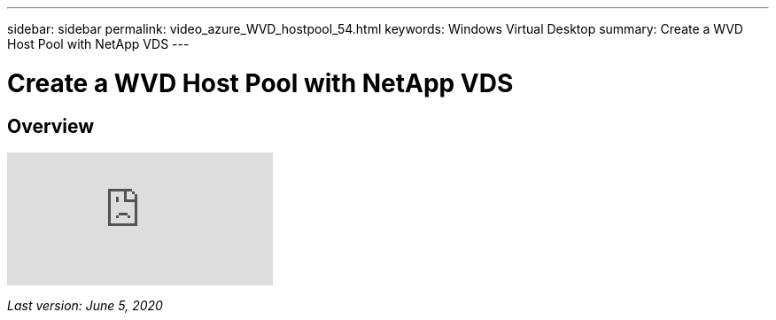---
sidebar: sidebar
permalink: video_azure_WVD_hostpool_54.html
keywords: Windows Virtual Desktop
summary: Create a WVD Host Pool with NetApp VDS
---

= Create a WVD Host Pool with NetApp VDS

:hardbreaks:
:nofooter:
:icons: font
:linkattrs:
:imagesdir: ./media/

[.lead]
== Overview

video::kaHZm9yCv8g[youtube]

_Last version: June 5, 2020_
